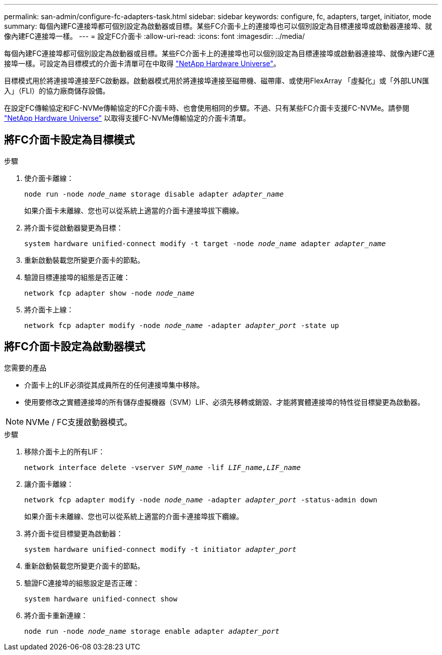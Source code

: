 ---
permalink: san-admin/configure-fc-adapters-task.html 
sidebar: sidebar 
keywords: configure, fc, adapters, target, initiator, mode 
summary: 每個內建FC連接埠都可個別設定為啟動器或目標。某些FC介面卡上的連接埠也可以個別設定為目標連接埠或啟動器連接埠、就像內建FC連接埠一樣。  
---
= 設定FC介面卡
:allow-uri-read: 
:icons: font
:imagesdir: ../media/


[role="lead"]
每個內建FC連接埠都可個別設定為啟動器或目標。某些FC介面卡上的連接埠也可以個別設定為目標連接埠或啟動器連接埠、就像內建FC連接埠一樣。可設定為目標模式的介面卡清單可在中取得 link:https://hwu.netapp.com["NetApp Hardware Universe"^]。

目標模式用於將連接埠連接至FC啟動器。啟動器模式用於將連接埠連接至磁帶機、磁帶庫、或使用FlexArray 「虛擬化」或「外部LUN匯入」（FLI）的協力廠商儲存設備。

在設定FC傳輸協定和FC-NVMe傳輸協定的FC介面卡時、也會使用相同的步驟。不過、只有某些FC介面卡支援FC-NVMe。請參閱 link:https://hwu.netapp.com["NetApp Hardware Universe"^] 以取得支援FC-NVMe傳輸協定的介面卡清單。



== 將FC介面卡設定為目標模式

.步驟
. 使介面卡離線：
+
`node run -node _node_name_ storage disable adapter _adapter_name_`

+
如果介面卡未離線、您也可以從系統上適當的介面卡連接埠拔下纜線。

. 將介面卡從啟動器變更為目標：
+
`system hardware unified-connect modify -t target -node _node_name_ adapter _adapter_name_`

. 重新啟動裝載您所變更介面卡的節點。
. 驗證目標連接埠的組態是否正確：
+
`network fcp adapter show -node _node_name_`

. 將介面卡上線：
+
`network fcp adapter modify -node _node_name_ -adapter _adapter_port_ -state up`





== 將FC介面卡設定為啟動器模式

.您需要的產品
* 介面卡上的LIF必須從其成員所在的任何連接埠集中移除。
* 使用要修改之實體連接埠的所有儲存虛擬機器（SVM）LIF、必須先移轉或銷毀、才能將實體連接埠的特性從目標變更為啟動器。


[NOTE]
====
NVMe / FC支援啟動器模式。

====
.步驟
. 移除介面卡上的所有LIF：
+
`network interface delete -vserver _SVM_name_ -lif _LIF_name,LIF_name_`

. 讓介面卡離線：
+
`network fcp adapter modify -node _node_name_ -adapter _adapter_port_ -status-admin down`

+
如果介面卡未離線、您也可以從系統上適當的介面卡連接埠拔下纜線。

. 將介面卡從目標變更為啟動器：
+
`system hardware unified-connect modify -t initiator _adapter_port_`

. 重新啟動裝載您所變更介面卡的節點。
. 驗證FC連接埠的組態設定是否正確：
+
`system hardware unified-connect show`

. 將介面卡重新連線：
+
`node run -node _node_name_ storage enable adapter _adapter_port_`


